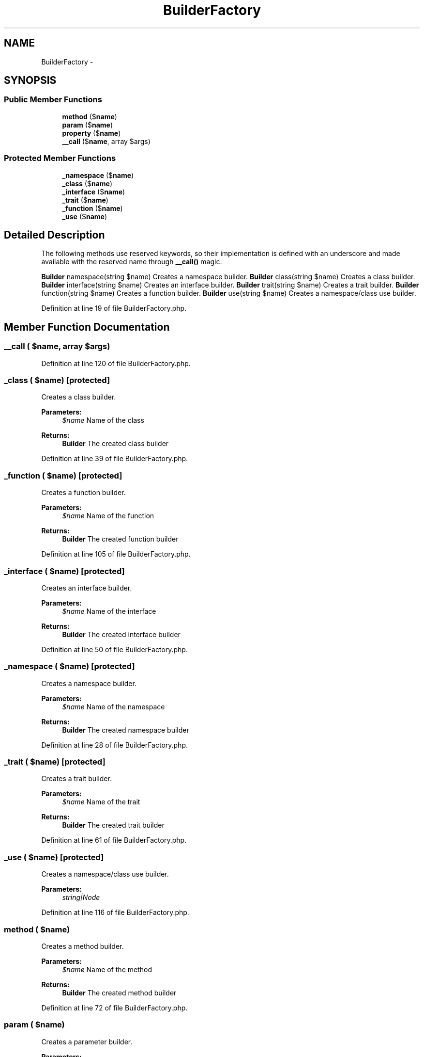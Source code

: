 .TH "BuilderFactory" 3 "Tue Apr 14 2015" "Version 1.0" "VirtualSCADA" \" -*- nroff -*-
.ad l
.nh
.SH NAME
BuilderFactory \- 
.SH SYNOPSIS
.br
.PP
.SS "Public Member Functions"

.in +1c
.ti -1c
.RI "\fBmethod\fP ($\fBname\fP)"
.br
.ti -1c
.RI "\fBparam\fP ($\fBname\fP)"
.br
.ti -1c
.RI "\fBproperty\fP ($\fBname\fP)"
.br
.ti -1c
.RI "\fB__call\fP ($\fBname\fP, array $args)"
.br
.in -1c
.SS "Protected Member Functions"

.in +1c
.ti -1c
.RI "\fB_namespace\fP ($\fBname\fP)"
.br
.ti -1c
.RI "\fB_class\fP ($\fBname\fP)"
.br
.ti -1c
.RI "\fB_interface\fP ($\fBname\fP)"
.br
.ti -1c
.RI "\fB_trait\fP ($\fBname\fP)"
.br
.ti -1c
.RI "\fB_function\fP ($\fBname\fP)"
.br
.ti -1c
.RI "\fB_use\fP ($\fBname\fP)"
.br
.in -1c
.SH "Detailed Description"
.PP 
The following methods use reserved keywords, so their implementation is defined with an underscore and made available with the reserved name through \fB__call()\fP magic\&.
.PP
\fBBuilder\fP namespace(string $name) Creates a namespace builder\&.  \fBBuilder\fP class(string $name) Creates a class builder\&.  \fBBuilder\fP interface(string $name) Creates an interface builder\&.  \fBBuilder\fP trait(string $name) Creates a trait builder\&.  \fBBuilder\fP function(string $name) Creates a function builder\&.  \fBBuilder\fP use(string $name) Creates a namespace/class use builder\&. 
.PP
Definition at line 19 of file BuilderFactory\&.php\&.
.SH "Member Function Documentation"
.PP 
.SS "__call ( $name, array $args)"

.PP
Definition at line 120 of file BuilderFactory\&.php\&.
.SS "_class ( $name)\fC [protected]\fP"
Creates a class builder\&.
.PP
\fBParameters:\fP
.RS 4
\fI$name\fP Name of the class
.RE
.PP
\fBReturns:\fP
.RS 4
\fBBuilder\fP The created class builder 
.RE
.PP

.PP
Definition at line 39 of file BuilderFactory\&.php\&.
.SS "_function ( $name)\fC [protected]\fP"
Creates a function builder\&.
.PP
\fBParameters:\fP
.RS 4
\fI$name\fP Name of the function
.RE
.PP
\fBReturns:\fP
.RS 4
\fBBuilder\fP The created function builder 
.RE
.PP

.PP
Definition at line 105 of file BuilderFactory\&.php\&.
.SS "_interface ( $name)\fC [protected]\fP"
Creates an interface builder\&.
.PP
\fBParameters:\fP
.RS 4
\fI$name\fP Name of the interface
.RE
.PP
\fBReturns:\fP
.RS 4
\fBBuilder\fP The created interface builder 
.RE
.PP

.PP
Definition at line 50 of file BuilderFactory\&.php\&.
.SS "_namespace ( $name)\fC [protected]\fP"
Creates a namespace builder\&.
.PP
\fBParameters:\fP
.RS 4
\fI$name\fP Name of the namespace
.RE
.PP
\fBReturns:\fP
.RS 4
\fBBuilder\fP The created namespace builder 
.RE
.PP

.PP
Definition at line 28 of file BuilderFactory\&.php\&.
.SS "_trait ( $name)\fC [protected]\fP"
Creates a trait builder\&.
.PP
\fBParameters:\fP
.RS 4
\fI$name\fP Name of the trait
.RE
.PP
\fBReturns:\fP
.RS 4
\fBBuilder\fP The created trait builder 
.RE
.PP

.PP
Definition at line 61 of file BuilderFactory\&.php\&.
.SS "_use ( $name)\fC [protected]\fP"
Creates a namespace/class use builder\&.
.PP
\fBParameters:\fP
.RS 4
\fIstring|Node\fP 
.RE
.PP

.PP
Definition at line 116 of file BuilderFactory\&.php\&.
.SS "method ( $name)"
Creates a method builder\&.
.PP
\fBParameters:\fP
.RS 4
\fI$name\fP Name of the method
.RE
.PP
\fBReturns:\fP
.RS 4
\fBBuilder\fP The created method builder 
.RE
.PP

.PP
Definition at line 72 of file BuilderFactory\&.php\&.
.SS "param ( $name)"
Creates a parameter builder\&.
.PP
\fBParameters:\fP
.RS 4
\fI$name\fP Name of the parameter
.RE
.PP
\fBReturns:\fP
.RS 4
\fBBuilder\fP The created parameter builder 
.RE
.PP

.PP
Definition at line 83 of file BuilderFactory\&.php\&.
.SS "property ( $name)"
Creates a property builder\&.
.PP
\fBParameters:\fP
.RS 4
\fI$name\fP Name of the property
.RE
.PP
\fBReturns:\fP
.RS 4
\fBBuilder\fP The created property builder 
.RE
.PP

.PP
Definition at line 94 of file BuilderFactory\&.php\&.

.SH "Author"
.PP 
Generated automatically by Doxygen for VirtualSCADA from the source code\&.
